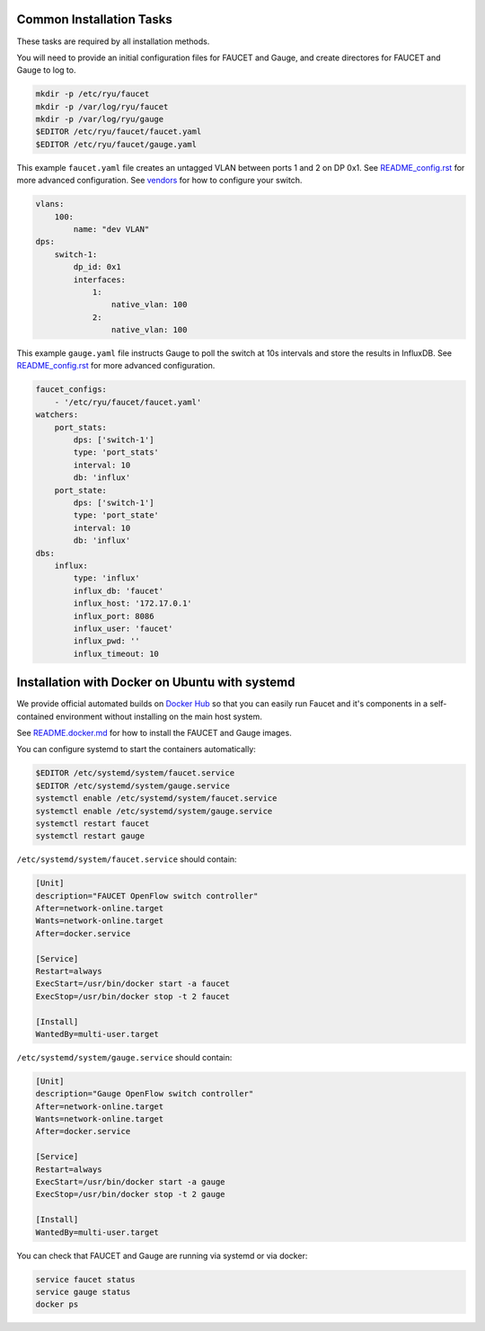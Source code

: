 =========================
Common Installation Tasks
=========================

These tasks are required by all installation methods.

You will need to provide an initial configuration files for FAUCET and Gauge, and create directores for FAUCET and Gauge to log to.

.. code:: bash

  mkdir -p /etc/ryu/faucet
  mkdir -p /var/log/ryu/faucet
  mkdir -p /var/log/ryu/gauge
  $EDITOR /etc/ryu/faucet/faucet.yaml
  $EDITOR /etc/ryu/faucet/gauge.yaml

This example ``faucet.yaml`` file creates an untagged VLAN between ports 1 and 2 on DP 0x1. See `README_config.rst <README_config.rst>`_ for
more advanced configuration. See `vendors <vendors>`_ for how to configure your switch.

.. code:: yaml

  vlans:
      100:
          name: "dev VLAN"
  dps:
      switch-1:
          dp_id: 0x1
          interfaces:
              1:
                  native_vlan: 100
              2:
                  native_vlan: 100


This example ``gauge.yaml`` file instructs Gauge to poll the switch at 10s intervals and store the results in InfluxDB.
See `README_config.rst <README_config.rst>`_ for more advanced configuration.

.. code:: yaml

  faucet_configs:
      - '/etc/ryu/faucet/faucet.yaml'
  watchers:
      port_stats:
          dps: ['switch-1']
          type: 'port_stats'
          interval: 10
          db: 'influx'
      port_state:
          dps: ['switch-1']
          type: 'port_state'
          interval: 10
          db: 'influx'
  dbs:
      influx:
          type: 'influx'
          influx_db: 'faucet'
          influx_host: '172.17.0.1'
          influx_port: 8086
          influx_user: 'faucet'
          influx_pwd: ''
          influx_timeout: 10



===============================================
Installation with Docker on Ubuntu with systemd
===============================================

We provide official automated builds on `Docker Hub <https://hub.docker.com/r/faucet/>`_ so that you can easily
run Faucet and it's components in a self-contained environment without installing on the main host system.

See `README.docker.md <README.docker.md>`_ for how to install the FAUCET and Gauge images.

You can configure systemd to start the containers automatically:

.. code:: bash

    $EDITOR /etc/systemd/system/faucet.service
    $EDITOR /etc/systemd/system/gauge.service
    systemctl enable /etc/systemd/system/faucet.service
    systemctl enable /etc/systemd/system/gauge.service
    systemctl restart faucet
    systemctl restart gauge

``/etc/systemd/system/faucet.service`` should contain:

.. code:: bash

    [Unit]
    description="FAUCET OpenFlow switch controller"
    After=network-online.target
    Wants=network-online.target
    After=docker.service

    [Service]
    Restart=always
    ExecStart=/usr/bin/docker start -a faucet 
    ExecStop=/usr/bin/docker stop -t 2 faucet

    [Install]
    WantedBy=multi-user.target

``/etc/systemd/system/gauge.service`` should contain:

.. code:: bash

    [Unit]
    description="Gauge OpenFlow switch controller"
    After=network-online.target
    Wants=network-online.target
    After=docker.service

    [Service]
    Restart=always
    ExecStart=/usr/bin/docker start -a gauge
    ExecStop=/usr/bin/docker stop -t 2 gauge

    [Install]
    WantedBy=multi-user.target

You can check that FAUCET and Gauge are running via systemd or via docker:

.. code:: bash

    service faucet status
    service gauge status
    docker ps
